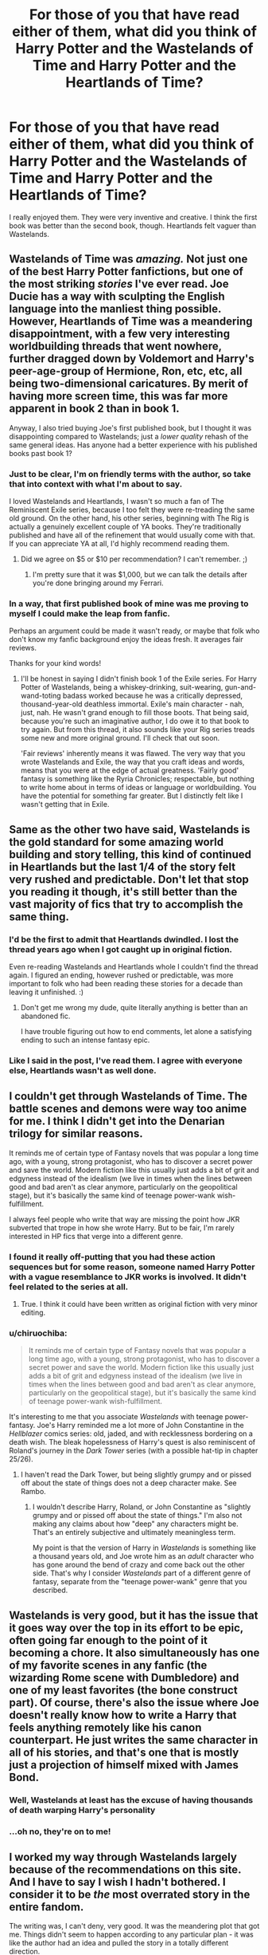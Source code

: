 #+TITLE: For those of you that have read either of them, what did you think of Harry Potter and the Wastelands of Time and Harry Potter and the Heartlands of Time?

* For those of you that have read either of them, what did you think of Harry Potter and the Wastelands of Time and Harry Potter and the Heartlands of Time?
:PROPERTIES:
:Author: onlytoask
:Score: 38
:DateUnix: 1538024744.0
:DateShort: 2018-Sep-27
:END:
I really enjoyed them. They were very inventive and creative. I think the first book was better than the second book, though. Heartlands felt vaguer than Wastelands.


** Wastelands of Time was /amazing./ Not just one of the best Harry Potter fanfictions, but one of the most striking /stories/ I've ever read. Joe Ducie has a way with sculpting the English language into the manliest thing possible. However, Heartlands of Time was a meandering disappointment, with a few very interesting worldbuilding threads that went nowhere, further dragged down by Voldemort and Harry's peer-age-group of Hermione, Ron, etc, etc, all being two-dimensional caricatures. By merit of having more screen time, this was far more apparent in book 2 than in book 1.

Anyway, I also tried buying Joe's first published book, but I thought it was disappointing compared to Wastelands; just a /lower quality/ rehash of the same general ideas. Has anyone had a better experience with his published books past book 1?
:PROPERTIES:
:Author: SnowGN
:Score: 27
:DateUnix: 1538031116.0
:DateShort: 2018-Sep-27
:END:

*** *Just to be clear, I'm on friendly terms with the author, so take that into context with what I'm about to say.*

I loved Wastelands and Heartlands, I wasn't so much a fan of The Reminiscent Exile series, because I too felt they were re-treading the same old ground. On the other hand, his other series, beginning with The Rig is actually a genuinely excellent couple of YA books. They're traditionally published and have all of the refinement that would usually come with that. If you can appreciate YA at all, I'd highly recommend reading them.
:PROPERTIES:
:Author: enembee
:Score: 11
:DateUnix: 1538065617.0
:DateShort: 2018-Sep-27
:END:

**** Did we agree on $5 or $10 per recommendation? I can't remember. ;)
:PROPERTIES:
:Author: Joe_Ducie
:Score: 6
:DateUnix: 1538105582.0
:DateShort: 2018-Sep-28
:END:

***** I'm pretty sure that it was $1,000, but we can talk the details after you're done bringing around my Ferrari.
:PROPERTIES:
:Author: enembee
:Score: 5
:DateUnix: 1538109620.0
:DateShort: 2018-Sep-28
:END:


*** In a way, that first published book of mine was me proving to myself I could make the leap from fanfic.

Perhaps an argument could be made it wasn't ready, or maybe that folk who don't know my fanfic background enjoy the ideas fresh. It averages fair reviews.

Thanks for your kind words!
:PROPERTIES:
:Author: Joe_Ducie
:Score: 8
:DateUnix: 1538105551.0
:DateShort: 2018-Sep-28
:END:

**** I'll be honest in saying I didn't finish book 1 of the Exile series. For Harry Potter of Wastelands, being a whiskey-drinking, suit-wearing, gun-and-wand-toting badass worked because he was a critically depressed, thousand-year-old deathless immortal. Exile's main character - nah, just, nah. He wasn't grand enough to fill those boots. That being said, because you're such an imaginative author, I do owe it to that book to try again. But from this thread, it also sounds like your Rig series treads some new and more original ground. I'll check that out soon.

'Fair reviews' inherently means it was flawed. The very way that you wrote Wastelands and Exile, the way that you craft ideas and words, means that you were at the edge of actual greatness. 'Fairly good' fantasy is something like the Ryria Chronicles; respectable, but nothing to write home about in terms of ideas or language or worldbuilding. You have the potential for something far greater. But I distinctly felt like I wasn't getting that in Exile.
:PROPERTIES:
:Author: SnowGN
:Score: 3
:DateUnix: 1538107121.0
:DateShort: 2018-Sep-28
:END:


** Same as the other two have said, Wastelands is the gold standard for some amazing world building and story telling, this kind of continued in Heartlands but the last 1/4 of the story felt very rushed and predictable. Don't let that stop you reading it though, it's still better than the vast majority of fics that try to accomplish the same thing.
:PROPERTIES:
:Author: JWBails
:Score: 14
:DateUnix: 1538034890.0
:DateShort: 2018-Sep-27
:END:

*** I'd be the first to admit that Heartlands dwindled. I lost the thread years ago when I got caught up in original fiction.

Even re-reading Wastelands and Heartlands whole I couldn't find the thread again. I figured an ending, however rushed or predictable, was more important to folk who had been reading these stories for a decade than leaving it unfinished. :)
:PROPERTIES:
:Author: Joe_Ducie
:Score: 8
:DateUnix: 1538105764.0
:DateShort: 2018-Sep-28
:END:

**** Don't get me wrong my dude, quite literally anything is better than an abandoned fic.

I have trouble figuring out how to end comments, let alone a satisfying ending to such an intense fantasy epic.
:PROPERTIES:
:Author: JWBails
:Score: 2
:DateUnix: 1538120915.0
:DateShort: 2018-Sep-28
:END:


*** Like I said in the post, I've read them. I agree with everyone else, Heartlands wasn't as well done.
:PROPERTIES:
:Author: onlytoask
:Score: 1
:DateUnix: 1538035130.0
:DateShort: 2018-Sep-27
:END:


** I couldn't get through Wastelands of Time. The battle scenes and demons were way too anime for me. I think I didn't get into the Denarian trilogy for similar reasons.

It reminds me of certain type of Fantasy novels that was popular a long time ago, with a young, strong protagonist, who has to discover a secret power and save the world. Modern fiction like this usually just adds a bit of grit and edgyness instead of the idealism (we live in times when the lines between good and bad aren't as clear anymore, particularly on the geopolitical stage), but it's basically the same kind of teenage power-wank wish-fulfillment.

I always feel people who write that way are missing the point how JKR subverted that trope in how she wrote Harry. But to be fair, I'm rarely interested in HP fics that verge into a different genre.
:PROPERTIES:
:Author: Deathcrow
:Score: 18
:DateUnix: 1538045752.0
:DateShort: 2018-Sep-27
:END:

*** I found it really off-putting that you had these action sequences but for some reason, someone named Harry Potter with a vague resemblance to JKR works is involved. It didn't feel related to the series at all.
:PROPERTIES:
:Author: Hellstrike
:Score: 13
:DateUnix: 1538049124.0
:DateShort: 2018-Sep-27
:END:

**** True. I think it could have been written as original fiction with very minor editing.
:PROPERTIES:
:Author: Deathcrow
:Score: 8
:DateUnix: 1538049360.0
:DateShort: 2018-Sep-27
:END:


*** u/chiruochiba:
#+begin_quote
  It reminds me of certain type of Fantasy novels that was popular a long time ago, with a young, strong protagonist, who has to discover a secret power and save the world. Modern fiction like this usually just adds a bit of grit and edgyness instead of the idealism (we live in times when the lines between good and bad aren't as clear anymore, particularly on the geopolitical stage), but it's basically the same kind of teenage power-wank wish-fulfillment.
#+end_quote

It's interesting to me that you associate /Wastelands/ with teenage power-fantasy. Joe's Harry reminded me a lot more of John Constantine in the /Hellblazer/ comics series: old, jaded, and with recklessness bordering on a death wish. The bleak hopelessness of Harry's quest is also reminiscent of Roland's journey in the /Dark Tower/ series (with a possible hat-tip in chapter 25/26).
:PROPERTIES:
:Author: chiruochiba
:Score: 3
:DateUnix: 1538083787.0
:DateShort: 2018-Sep-28
:END:

**** I haven't read the Dark Tower, but being slightly grumpy and or pissed off about the state of things does not a deep character make. See Rambo.
:PROPERTIES:
:Author: Deathcrow
:Score: 1
:DateUnix: 1538085198.0
:DateShort: 2018-Sep-28
:END:

***** I wouldn't describe Harry, Roland, or John Constantine as "slightly grumpy and or pissed off about the state of things." I'm also not making any claims about how "deep" any characters might be. That's an entirely subjective and ultimately meaningless term.

My point is that the version of Harry in /Wastelands/ is something like a thousand years old, and Joe wrote him as an /adult/ character who has gone around the bend of crazy and come back out the other side. That's why I consider /Wastelands/ part of a different genre of fantasy, separate from the "teenage power-wank" genre that you described.
:PROPERTIES:
:Author: chiruochiba
:Score: 3
:DateUnix: 1538086972.0
:DateShort: 2018-Sep-28
:END:


** Wastelands is very good, but it has the issue that it goes way over the top in its effort to be epic, often going far enough to the point of it becoming a chore. It also simultaneously has one of my favorite scenes in any fanfic (the wizarding Rome scene with Dumbledore) and one of my least favorites (the bone construct part). Of course, there's also the issue where Joe doesn't really know how to write a Harry that feels anything remotely like his canon counterpart. He just writes the same character in all of his stories, and that's one that is mostly just a projection of himself mixed with James Bond.
:PROPERTIES:
:Author: Lord_Anarchy
:Score: 8
:DateUnix: 1538049770.0
:DateShort: 2018-Sep-27
:END:

*** Well, Wastelands at least has the excuse of having thousands of death warping Harry's personality
:PROPERTIES:
:Author: Pielikeman
:Score: 5
:DateUnix: 1538060729.0
:DateShort: 2018-Sep-27
:END:


*** ...oh no, they're on to me!
:PROPERTIES:
:Author: Joe_Ducie
:Score: 6
:DateUnix: 1538105887.0
:DateShort: 2018-Sep-28
:END:


** I worked my way through Wastelands largely because of the recommendations on this site. And I have to say I wish I hadn't bothered. I consider it to be /the/ most overrated story in the entire fandom.

The writing was, I can't deny, very good. It was the meandering plot that got me. Things didn't seem to happen according to any particular plan - it was like the author had an idea and pulled the story in a totally different direction.

The other problem is that the characters were way too OOC. I see [[/u/Hellstrike]] has already made this point. Combine that with the plot problems and there was nothing that felt familiar to me. I made it through to the end but there's no way I'm going to read the sequel.
:PROPERTIES:
:Author: rpeh
:Score: 15
:DateUnix: 1538050466.0
:DateShort: 2018-Sep-27
:END:


** I find Wastelands just impossible to get into. People adore it. I just get bogged down in the first chapter and then the sections in italics, and then the arrival, and then dislike the older version of Harry that is the MC. The sentences seem overwritten to me, so I get thrown out of the story again and again. It's too much like hard work staying in and I've never managed to read a story people really seem to love.
:PROPERTIES:
:Author: SMTRodent
:Score: 6
:DateUnix: 1538054956.0
:DateShort: 2018-Sep-27
:END:


** [deleted]
:PROPERTIES:
:Score: 4
:DateUnix: 1538029655.0
:DateShort: 2018-Sep-27
:END:

*** u/onlytoask:
#+begin_quote
  [[/I%20think%20we%20got%20some%20kind%20of%20explanation,%20but%20I%20can't%20really%20remember%20it.%20It%20was%20all%20a%20bit%20confusing,%20but%20I%20believe%20it%20had%20something%20to%20do%20with%20Tessa%20being%20forced%20back%20in%20time%20to%20before%20Atlantis%20fell%20and%20creating%20the%20connection%20between%20Atlantis%20and%20Harry%20that%20let%20Atlantis%20piggy%20back%20into%20the%20future.][Spoiler]]
#+end_quote
:PROPERTIES:
:Author: onlytoask
:Score: 2
:DateUnix: 1538030409.0
:DateShort: 2018-Sep-27
:END:

**** [deleted]
:PROPERTIES:
:Score: 2
:DateUnix: 1538031558.0
:DateShort: 2018-Sep-27
:END:

***** Sorry, something went wrong with my formatting. I wasn't telling you you needed to more spoiler tags, I was trying to hide my answer behind one, but apparently I don't know how to use them. SPOILER AHEAD, I CAN'T FIGURE OUT HOW TO USE THE TAG Atlantis coming back had something to do with Tessa going back in time and becoming Saturnia, but I can't really remember what it was exactly. It was pretty confusing.
:PROPERTIES:
:Author: onlytoask
:Score: 3
:DateUnix: 1538035038.0
:DateShort: 2018-Sep-27
:END:

****** [[/spoiler][in square brackets with the spoiler then in normal brackets without a space afterwards you put forward slash spoiler]]
:PROPERTIES:
:Author: herO_wraith
:Score: 1
:DateUnix: 1538039783.0
:DateShort: 2018-Sep-27
:END:


****** =Or like this: >!blah!<= It does this
:PROPERTIES:
:Author: howAboutNextWeek
:Score: 1
:DateUnix: 1538044889.0
:DateShort: 2018-Sep-27
:END:


*** While I agree the Hero trilogy does have that exact deux ex machina type of ending, the first 99% of it is fantastic. I can forgive the ending just because of how fantastical and crazy the story gets by the end; the simplest of conclusions honestly was the only way such a long and convoluted (but amazing) tale could end.
:PROPERTIES:
:Author: SSDuelist
:Score: 1
:DateUnix: 1538107998.0
:DateShort: 2018-Sep-28
:END:


** I'm not a fan of these specifically because of the pairing but I absolutely ADORE joe's Hero Trilogy. So fucking good, takes you on such a literal and figurative trip.
:PROPERTIES:
:Author: SSDuelist
:Score: 3
:DateUnix: 1538053345.0
:DateShort: 2018-Sep-27
:END:

*** That story was me throwing a 1000 ideas at the wall to see what stuck. I was 16 when I wrote it. Long ago now. I'm glad you enjoyed it.
:PROPERTIES:
:Author: Joe_Ducie
:Score: 5
:DateUnix: 1538105829.0
:DateShort: 2018-Sep-28
:END:

**** Dude that trilogy is incredible for a 16 year old. I normally don't like main character OCs in my fanfics, but I absolutely adore Ethan Rafe. Such a fantastic and deep character.
:PROPERTIES:
:Author: SSDuelist
:Score: 2
:DateUnix: 1538107854.0
:DateShort: 2018-Sep-28
:END:


** I loved the first one, but the second one got really confusing towards the end. I seriously didn't understand what was happening anymore.
:PROPERTIES:
:Author: meandyouandyouandme
:Score: 1
:DateUnix: 1538049289.0
:DateShort: 2018-Sep-27
:END:
